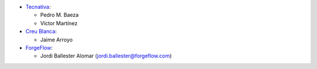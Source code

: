 * `Tecnativa <https://www.tecnativa.com>`_:

  * Pedro M. Baeza
  * Víctor Martínez

* `Creu Blanca <https://www.creu-blanca.es/>`_:

  * Jaime Arroyo

* `ForgeFlow <https://www.forgeflow.com/>`_:

  * Jordi Ballester Alomar (jordi.ballester@forgeflow.com)
